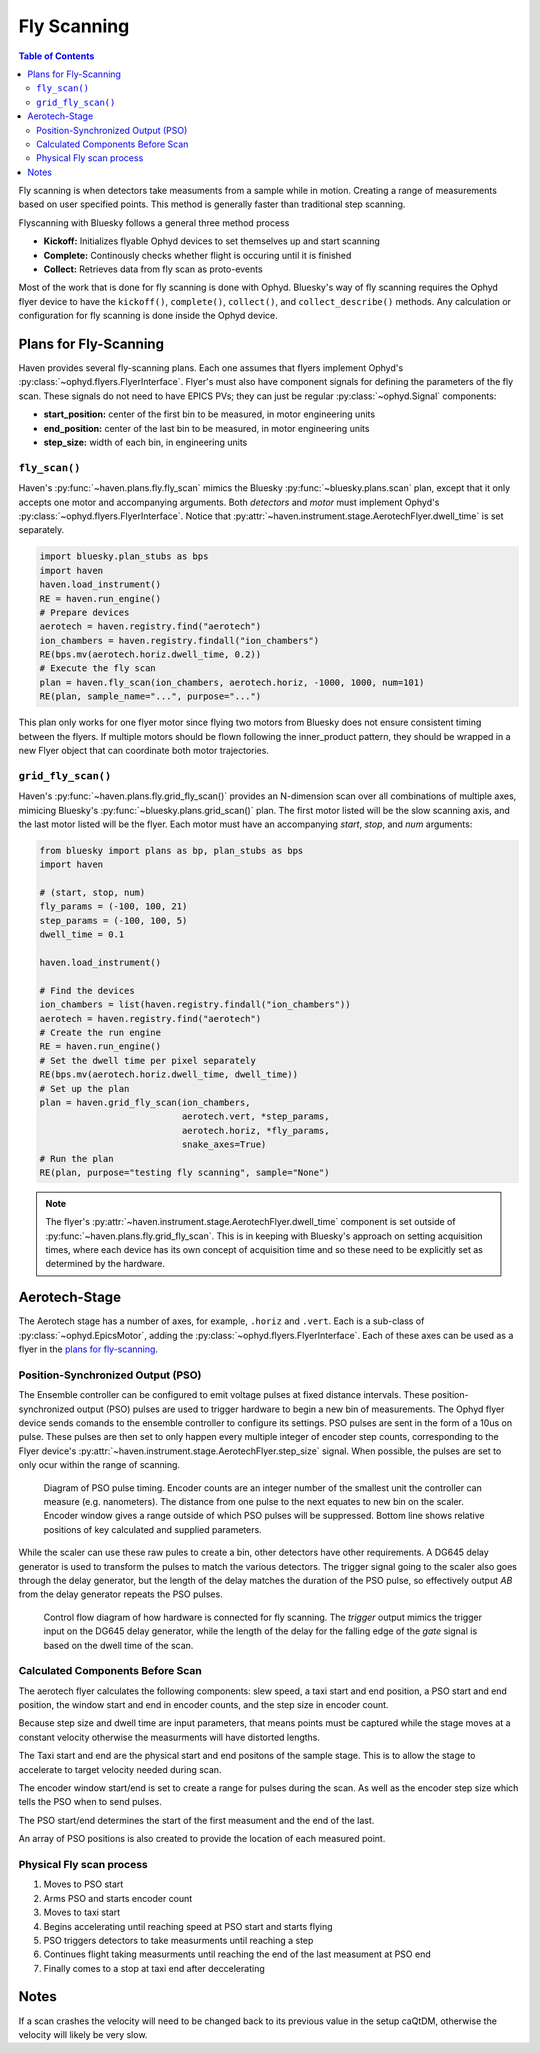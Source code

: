 ############
Fly Scanning
############

.. contents:: Table of Contents
    :depth: 3


Fly scanning is when detectors take measuments from a sample while in
motion. Creating a range of measurements based on user specified
points. This method is generally faster than traditional step
scanning.

Flyscanning with Bluesky follows a general three method process

- **Kickoff:** Initializes flyable Ophyd devices to set themselves up and 
  start scanning
- **Complete:** Continously checks whether flight is occuring until it is finished
- **Collect:** Retrieves data from fly scan as proto-events

Most of the work that is done for fly scanning is done with
Ophyd. Bluesky's way of fly scanning requires the Ophyd flyer device
to have the ``kickoff()``, ``complete()``, ``collect()``, and
``collect_describe()`` methods. Any calculation or configuration for
fly scanning is done inside the Ophyd device.

Plans for Fly-Scanning
======================

Haven provides several fly-scanning plans. Each one assumes that
flyers implement Ophyd's
:py:class:`~ophyd.flyers.FlyerInterface`. Flyer's must also have
component signals for defining the parameters of the fly scan. These
signals do not need to have EPICS PVs; they can just be regular
:py:class:`~ophyd.Signal` components:

- **start_position:** center of the first bin to be measured, in motor engineering units
- **end_position:** center of the last bin to be measured, in motor engineering units
- **step_size:** width of each bin, in engineering units

``fly_scan()``
--------------

Haven's :py:func:`~haven.plans.fly.fly_scan` mimics the Bluesky
:py:func:`~bluesky.plans.scan` plan, except that it only accepts one
motor and accompanying arguments. Both *detectors* and *motor* must
implement Ophyd's :py:class:`~ophyd.flyers.FlyerInterface`. Notice
that :py:attr:`~haven.instrument.stage.AerotechFlyer.dwell_time` is
set separately.

.. code:: python

    import bluesky.plan_stubs as bps
    import haven
    haven.load_instrument()
    RE = haven.run_engine()
    # Prepare devices
    aerotech = haven.registry.find("aerotech")
    ion_chambers = haven.registry.findall("ion_chambers")
    RE(bps.mv(aerotech.horiz.dwell_time, 0.2))
    # Execute the fly scan
    plan = haven.fly_scan(ion_chambers, aerotech.horiz, -1000, 1000, num=101)
    RE(plan, sample_name="...", purpose="...")
    
This plan only works for one flyer motor since flying two motors from
Bluesky does not ensure consistent timing between the flyers. If
multiple motors should be flown following the inner_product pattern,
they should be wrapped in a new Flyer object that can coordinate both
motor trajectories.

``grid_fly_scan()``
-------------------

Haven's :py:func:`~haven.plans.fly.grid_fly_scan()` provides an
N-dimension scan over all combinations of multiple axes, mimicing
Bluesky's :py:func:`~bluesky.plans.grid_scan()` plan. The first motor
listed will be the slow scanning axis, and the last motor listed will
be the flyer. Each motor must have an accompanying *start*, *stop*,
and *num* arguments:

.. code:: python

    from bluesky import plans as bp, plan_stubs as bps
    import haven

    # (start, stop, num)
    fly_params = (-100, 100, 21)
    step_params = (-100, 100, 5)
    dwell_time = 0.1

    haven.load_instrument()

    # Find the devices
    ion_chambers = list(haven.registry.findall("ion_chambers"))
    aerotech = haven.registry.find("aerotech")
    # Create the run engine
    RE = haven.run_engine()
    # Set the dwell time per pixel separately
    RE(bps.mv(aerotech.horiz.dwell_time, dwell_time))
    # Set up the plan
    plan = haven.grid_fly_scan(ion_chambers,
                               aerotech.vert, *step_params,
                               aerotech.horiz, *fly_params,
                               snake_axes=True)
    # Run the plan
    RE(plan, purpose="testing fly scanning", sample="None")

.. note::

   The flyer's
   :py:attr:`~haven.instrument.stage.AerotechFlyer.dwell_time`
   component is set outside of
   :py:func:`~haven.plans.fly.grid_fly_scan`. This is in keeping with
   Bluesky's approach on setting acquisition times, where each device
   has its own concept of acquisition time and so these need to be
   explicitly set as determined by the hardware.

Aerotech-Stage
==============

The Aerotech stage has a number of axes, for example, ``.horiz`` and
``.vert``. Each is a sub-class of :py:class:`~ophyd.EpicsMotor`,
adding the :py:class:`~ophyd.flyers.FlyerInterface`. Each of these
axes can be used as a flyer in the `plans for fly-scanning`_.

Position-Synchronized Output (PSO)
----------------------------------

The Ensemble controller can be configured to emit voltage pulses at
fixed distance intervals. These position-synchronized output (PSO)
pulses are used to trigger hardware to begin a new bin of
measurements. The Ophyd flyer device sends comands to the ensemble
controller to configure its settings. PSO pulses are sent in the form
of a 10us on pulse. These pulses are then set to only happen every
multiple integer of encoder step counts, corresponding to the Flyer
device's :py:attr:`~haven.instrument.stage.AerotechFlyer.step_size`
signal. When possible, the pulses are set to only ocur within the
range of scanning.

.. figure:: PSO_diagram.svg
   :alt: Diagram of PSO pulse timing.

   Diagram of PSO pulse timing. Encoder counts are an integer number
   of the smallest unit the controller can measure
   (e.g. nanometers). The distance from one pulse to the next equates
   to new bin on the scaler. Encoder window gives a range outside of
   which PSO pulses will be suppressed. Bottom line shows relative
   positions of key calculated and supplied parameters.
	 
While the scaler can use these raw pules to create a bin, other
detectors have other requirements. A DG645 delay generator is used to
transform the pulses to match the various detectors. The trigger
signal going to the scaler also goes through the delay generator, but
the length of the delay matches the duration of the PSO pulse, so
effectively output *AB* from the delay generator repeats the PSO
pulses.

.. figure:: fly_scan_block_diagram.svg

   Control flow diagram of how hardware is connected for fly
   scanning. The *trigger* output mimics the trigger input on the
   DG645 delay generator, while the length of the delay for the
   falling edge of the *gate* signal is based on the dwell time of the
   scan.

Calculated Components Before Scan
---------------------------------
The aerotech flyer calculates the following components: slew speed,
a taxi start and end position, a PSO start and end position, the window 
start and end in encoder counts, and the step size in encoder count.

Because step size and dwell time are input parameters, that means
points must be captured while the stage moves at a constant velocity
otherwise the measurments will have distorted lengths.

The Taxi start and end are the physical start and end positons of the 
sample stage. This is to allow the stage to accelerate to target
velocity needed during scan.

The encoder window start/end is set to create a range for pulses during the scan.
As well as the encoder step size which tells the PSO when to send pulses.

The PSO start/end determines the start of the first measument and the end 
of the last.

An array of PSO positions is also created to provide the location of each 
measured point.

Physical Fly scan process
-------------------------
1. Moves to PSO start
2. Arms PSO and starts encoder count
3. Moves to taxi start
4. Begins accelerating until reaching speed at PSO start and starts flying
5. PSO triggers detectors to take measurments until reaching a step
6. Continues flight taking measurments until reaching the end of the 
   last measument at PSO end 
7. Finally comes to a stop at taxi end after deccelerating

Notes
=====
If a scan crashes the velocity will need to be changed back to its previous
value in the setup caQtDM, otherwise the velocity will likely be very slow.







